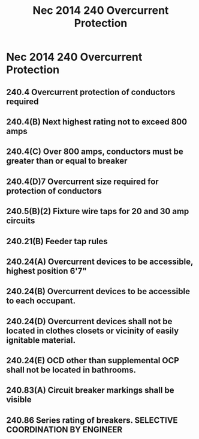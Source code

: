 :PROPERTIES:
:ID:       2BB99A0E-935A-4C7D-9428-45958DBE7A78
:END:
#+title: Nec 2014 240 Overcurrent Protection

* Nec 2014 240 Overcurrent Protection
** 240.4       Overcurrent protection of conductors required
** 240.4(B)    Next highest rating not to exceed 800 amps
** 240.4(C)    Over 800 amps, conductors must be greater than or equal to breaker
** 240.4(D)7   Overcurrent size required for protection of conductors 
** 240.5(B)(2) Fixture wire taps for 20 and 30 amp circuits
** 240.21(B)   Feeder tap rules
** 240.24(A)   Overcurrent devices to be accessible, highest position 6'7"
** 240.24(B)   Overcurrent devices to be accessible to each occupant.
** 240.24(D)   Overcurrent devices shall not be located in clothes closets or vicinity of easily ignitable material.
** 240.24(E)   OCD other than supplemental OCP shall not be located in bathrooms.
** 240.83(A)   Circuit breaker markings shall be visible
** 240.86      Series rating of breakers. SELECTIVE COORDINATION BY ENGINEER
